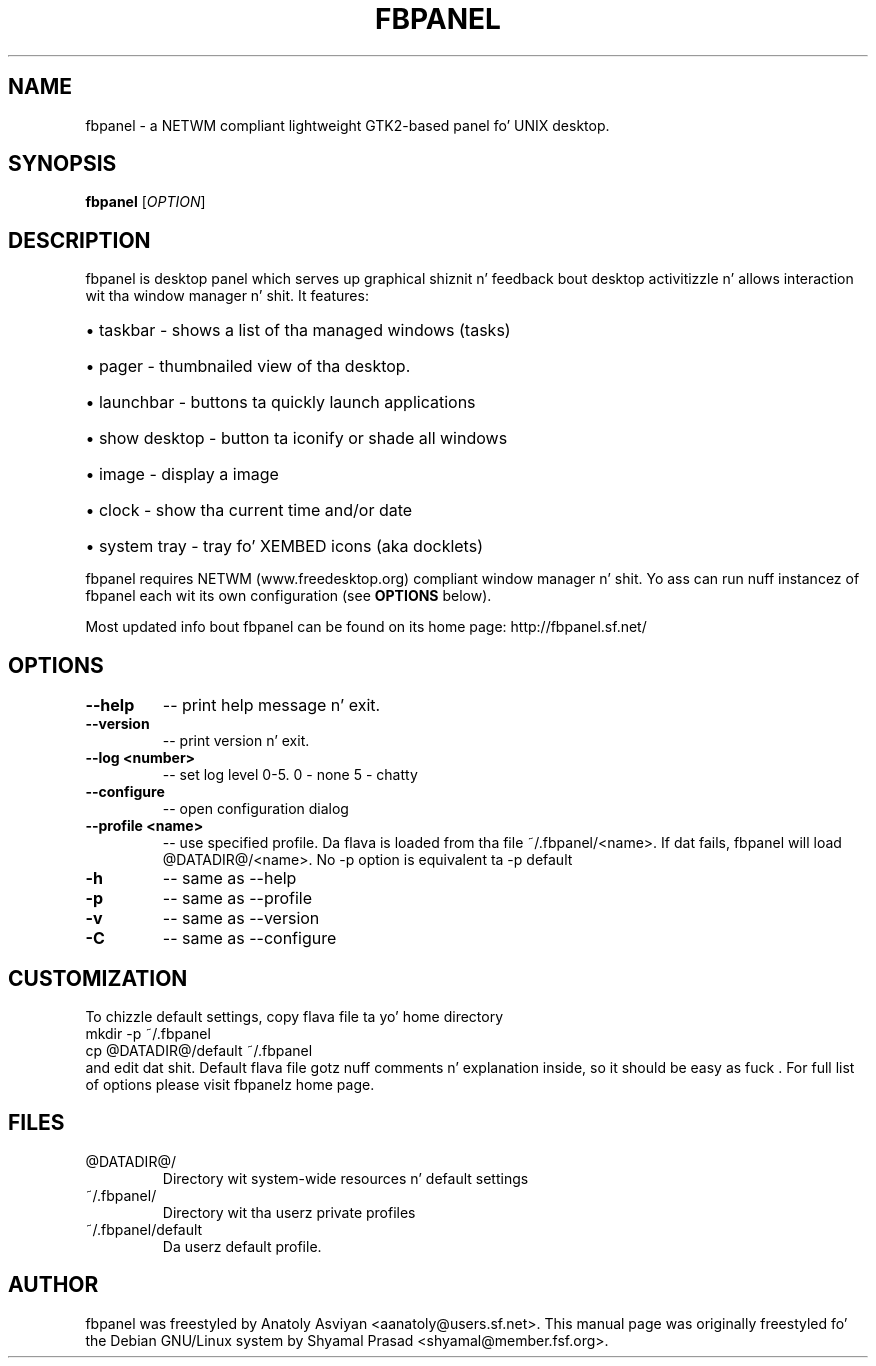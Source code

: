 .\" playa page originally fo' tha Debian/GNU Linux system
.TH FBPANEL "1" "May 2005" "fbpanel 6.1" "User Commands"
.SH NAME
fbpanel \- a NETWM compliant lightweight GTK2-based panel fo' UNIX desktop.
.SH SYNOPSIS
.B fbpanel
[\fIOPTION\fR]
.br
.SH DESCRIPTION
.PP
fbpanel is desktop panel which serves up graphical shiznit n' feedback bout 
desktop activitizzle n' allows interaction wit tha window manager n' shit. 
It features:
.HP
\(bu taskbar \- shows a list of tha managed windows (tasks)
.HP
\(bu pager \- thumbnailed view of tha desktop.
.HP
\(bu launchbar \- buttons ta quickly launch applications
.HP
\(bu show desktop \- button ta iconify or shade all windows 
.HP
\(bu image \- display a image
.HP
\(bu clock \- show tha current time and/or date
.HP
\(bu system tray \- tray fo' XEMBED icons (aka docklets)
.PP
fbpanel requires NETWM (www.freedesktop.org) compliant window manager n' shit. 
Yo ass can run nuff instancez of fbpanel each wit its own configuration
(see \fBOPTIONS\fR below).

Most updated info bout fbpanel can be found on its home page:
http://fbpanel.sf.net/

.SH OPTIONS
.TP
\fB\--help\fR
\-- print help message n' exit.
.TP
\fB\--version\fR
\-- print version n' exit.
.TP
\fB\--log <number>\fR
\-- set log level 0-5. 0 - none 5 - chatty
.TP
\fB\--configure\fR
\-- open configuration dialog
.TP
\fB\--profile <name>\fR 
\-- use specified profile. Da flava is loaded from tha file ~/.fbpanel/<name>. 
If dat fails, fbpanel will load @DATADIR@/<name>. 
No -p option is equivalent ta -p default
.TP
\fB\-h\fR 
\-- same as --help
.TP
\fB\-p\fR 
\-- same as --profile
.TP
\fB\-v\fR 
\-- same as --version
.TP
\fB\-C\fR 
\-- same as --configure

.SH CUSTOMIZATION
To chizzle default settings, copy flava file ta yo' home directory
.br
      mkdir -p ~/.fbpanel
      cp @DATADIR@/default ~/.fbpanel
.br
and edit dat shit. Default flava file gotz nuff comments n' explanation inside,
so it should be easy as fuck . For full list of options please visit fbpanelz home page.

.SH FILES
.TP
@DATADIR@/
Directory wit system-wide resources n' default settings
.TP
~/.fbpanel/
Directory wit tha userz private profiles
.TP
~/.fbpanel/default
Da userz default profile.
.SH AUTHOR
fbpanel was freestyled by Anatoly Asviyan <aanatoly@users.sf.net>.
This manual page was originally freestyled fo' the
Debian GNU/Linux system by Shyamal Prasad <shyamal@member.fsf.org>.
